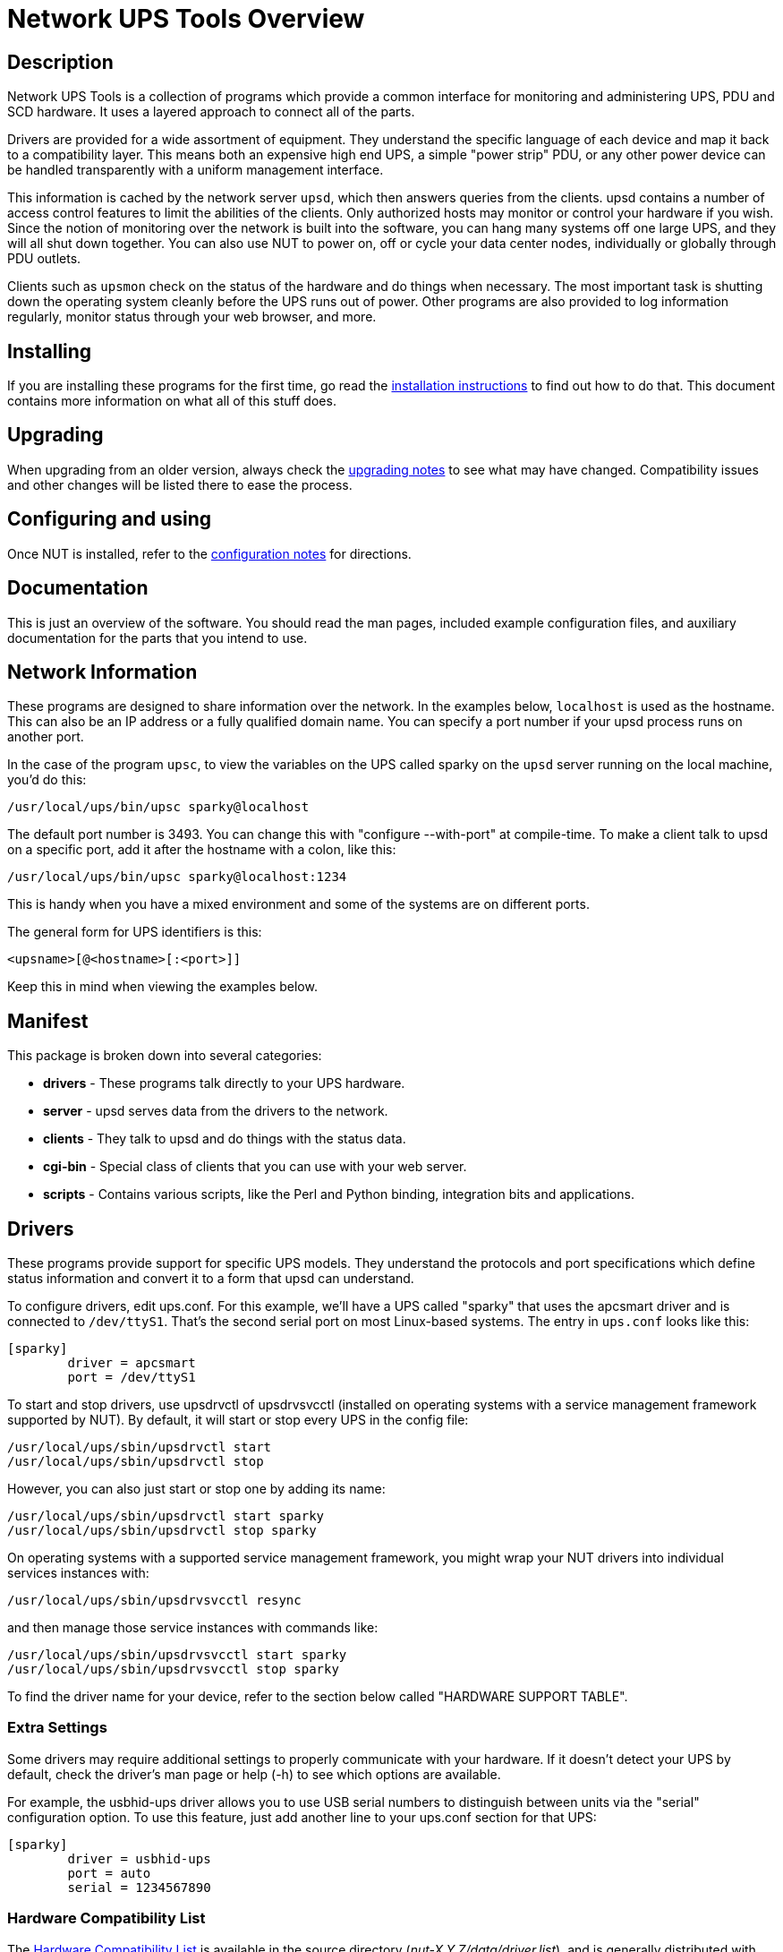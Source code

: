 Network UPS Tools Overview
===========================

:website-url:	http://www.networkupstools.org/

// Address links on GitHub vs docs
// (note: 'env-github' attribute is set on GitHub)
// - when generating docs:
ifndef::env-github[]
//   * xref -> xref
//     syntax: {xref}<id>{x-s}[<caption>]
//     -> xref:<id>[<caption>]
:xref:		xref:
:x-s:
//   * link to doc -> our macro
//     syntax: {linkdoc}<document>{ld-s}[<display title>]
//     -> linkdoc:<document>[<display title>]
:linkdoc:	linkdoc:
:ld-s:
//   * link to single doc -> our macro
//     syntax: {linksingledoc}<document>{lsd-s}[<display title>]
//     -> linksingledoc:<document>[<display title>]
:linksingledoc:	linksingledoc:
:lsd-s:
//   * link to manpage -> our macro
//     syntax: {linkman2}<command-page>{lm-s}<displayed-command>{lm-c}<manpage-section>{lm-e}
//     -> linkman2:<command-page>[<displayed-command>,<manpage-section>]
:linkman2:	linkman2:
:lm-s:		[
:lm-c:		,
:lm-e:		]
endif::env-github[]
// - on GitHub:
ifdef::env-github[]
//   * xref -> link
//     syntax: {xref}<id>{x-s}[<caption>]
//     In order for it to work, <id> can reference at most a section of
//     level docs/common.xsl's <chunk.section.depth>
//     -> {website-url}docs/user-manual.chunked/<id>.html[<caption>]
:xref:		{website-url}docs/user-manual.chunked/
:x-s:		.html
//   * link to doc -> link
//     syntax: {linkdoc}<document>{ld-s}[<display title>]
//     -> {website-url}docs/<document>.chunked/index.html[<display title>]
:linkdoc:	{website-url}docs/
:ld-s:		.chunked/index.html
//   * link to single doc -> link
//     syntax: {linksingledoc}<document>{lsd-s}[<display title>]
//     -> {website-url}docs/<document>.html[<display title>]
:linksingledoc:	{website-url}docs/
:lsd-s:		.html
//   * link to manpage -> link
//     syntax: {linkman2}<command-page>{lm-s}<displayed-command>{lm-c}<manpage-section>{lm-e}
//     All the fields are mandatory.
//     -> {website-url}docs/man/<command-page>.html[<displayed-command>(<manpage-section>)]
:linkman2:	{website-url}docs/man/
:lm-s:		.html[
:lm-c:		(
:lm-e:		)]
endif::env-github[]

Description
-----------

Network UPS Tools is a collection of programs which provide a common
interface for monitoring and administering UPS, PDU and SCD hardware.
It uses a layered approach to connect all of the parts.

Drivers are provided for a wide assortment of equipment.  They
understand the specific language of each device and map it back to a
compatibility layer.  This means both an expensive high end UPS, a simple
"power strip" PDU, or any other power device can be handled transparently
with a uniform management interface.

This information is cached by the network server `upsd`, which then
answers queries from the clients.  upsd contains a number of access
control features to limit the abilities of the clients.  Only authorized
hosts may monitor or control your hardware if you wish.  Since the
notion of monitoring over the network is built into the software, you
can hang many systems off one large UPS, and they will all shut down
together. You can also use NUT to power on, off or cycle your data center
nodes, individually or globally through PDU outlets.

Clients such as `upsmon` check on the status of the hardware and do things
when necessary.  The most important task is shutting down the operating
system cleanly before the UPS runs out of power.  Other programs are
also provided to log information regularly, monitor status through your
web browser, and more.


Installing
----------

If you are installing these programs for the first time, go read the
{xref}_installation_instructions{x-s}[installation instructions]
to find out how to do that.  This document contains more information
on what all of this stuff does.


Upgrading
---------

When upgrading from an older version, always check the
{xref}Upgrading_notes{x-s}[upgrading notes] to see what may have
changed.  Compatibility issues and other changes will be listed there
to ease the process.


Configuring and using
---------------------

Once NUT is installed, refer to the
{xref}Configuration_notes{x-s}[configuration notes] for directions.


Documentation
-------------

This is just an overview of the software.  You should read the man pages,
included example configuration files, and auxiliary documentation for the
parts that you intend to use.


Network Information
-------------------

These programs are designed to share information over the network.  In
the examples below, `localhost` is used as the hostname.  This can also
be an IP address or a fully qualified domain name.  You can specify a
port number if your upsd process runs on another port.

In the case of the program `upsc`, to view the variables on the UPS called
sparky on the `upsd` server running on the local machine, you'd do this:

	/usr/local/ups/bin/upsc sparky@localhost

The default port number is 3493.  You can change this with
"configure --with-port" at compile-time.  To make a client talk to upsd
on a specific port, add it after the hostname with a colon, like this:

	/usr/local/ups/bin/upsc sparky@localhost:1234

This is handy when you have a mixed environment and some of the systems
are on different ports.

The general form for UPS identifiers is this:

	<upsname>[@<hostname>[:<port>]]

Keep this in mind when viewing the examples below.


Manifest
--------

This package is broken down into several categories:

- *drivers*	- These programs talk directly to your UPS hardware.
- *server*	- upsd serves data from the drivers to the network.
- *clients*	- They talk to upsd and do things with the status data.
- *cgi-bin*	- Special class of clients that you can use with your web server.
- *scripts*	- Contains various scripts, like the Perl and Python binding,
integration bits and applications.

Drivers
-------

These programs provide support for specific UPS models.  They understand
the protocols and port specifications which define status information
and convert it to a form that upsd can understand.

To configure drivers, edit ups.conf.  For this example, we'll have a UPS
called "sparky" that uses the apcsmart driver and is connected to
`/dev/ttyS1`.  That's the second serial port on most Linux-based systems.
The entry in `ups.conf` looks like this:

	[sparky]
		driver = apcsmart
		port = /dev/ttyS1

To start and stop drivers, use upsdrvctl of upsdrvsvcctl (installed on
operating systems with a service management framework supported by NUT).
By default, it will start or stop every UPS in the config file:

	/usr/local/ups/sbin/upsdrvctl start
	/usr/local/ups/sbin/upsdrvctl stop

However, you can also just start or stop one by adding its name:

	/usr/local/ups/sbin/upsdrvctl start sparky
	/usr/local/ups/sbin/upsdrvctl stop sparky

On operating systems with a supported service management framework,
you might wrap your NUT drivers into individual services instances
with:

	/usr/local/ups/sbin/upsdrvsvcctl resync

and then manage those service instances with commands like:

	/usr/local/ups/sbin/upsdrvsvcctl start sparky
	/usr/local/ups/sbin/upsdrvsvcctl stop sparky

To find the driver name for your device, refer to the section below
called "HARDWARE SUPPORT TABLE".

Extra Settings
~~~~~~~~~~~~~~

Some drivers may require additional settings to properly communicate
with your hardware.  If it doesn't detect your UPS by default, check the
driver's man page or help (-h) to see which options are available.

For example, the usbhid-ups driver allows you to use USB serial numbers to
distinguish between units via the "serial" configuration option.  To use this
feature, just add another line to your ups.conf section for that UPS:

	[sparky]
		driver = usbhid-ups
		port = auto
		serial = 1234567890

Hardware Compatibility List
~~~~~~~~~~~~~~~~~~~~~~~~~~~

The {xref}HCL{x-s}[Hardware Compatibility List] is available in the source directory
('nut-X.Y.Z/data/driver.list'), and is generally distributed with packages.
For example, it is available on Debian systems as:

	/usr/share/nut/driver.list

This table is also available link:{website-url}stable-hcl.html[online].


If your driver has vanished, see the {linksingledoc}FAQ{lsd-s}[FAQ] and
{xref}Upgrading_notes{x-s}[Upgrading notes].

Generic Device Drivers
~~~~~~~~~~~~~~~~~~~~~~

NUT provides several generic drivers that support a variety of very similar
models.

- The `genericups` driver supports many serial models that use the same basic
principle to communicate with the computer.  This is known as "contact
closure", and basically involves raising or lowering signals to indicate
power status.
+
This type of UPS tends to be cheaper, and only provides the very simplest
data about power and battery status.  Advanced features like battery
charge readings and such require a "smart" UPS and a driver which
supports it.
+
See the {linkman2}genericups{lm-s}genericups{lm-c}8{lm-e} man page for more information.

- The `usbhid-ups` driver attempts to communicate with USB HID Power Device
Class (PDC) UPSes. These units generally implement the same basic protocol,
with minor variations in the exact set of supported attributes. This driver
also applies several correction factors when the UPS firmware reports values
with incorrect scale factors.
+
See the {linkman2}usbhid-ups{lm-s}usbhid-ups{lm-c}8{lm-e} man page for more information.

- The `nutdrv_qx` driver supports the Megatec / Q1 protocol that is used in
many brands (Blazer, Energy Sistem, Fenton Technologies, Mustek, Voltronic
Power and many others).
+
See the {linkman2}nutdrv_qx{lm-s}nutdrv_qx{lm-c}8{lm-e} man page for more information.

- The `snmp-ups` driver handles various SNMP enabled devices, from many
different manufacturers. In SNMP terms, `snmp-ups` is a manager, that
monitors SNMP agents.
+
See the {linkman2}snmp-ups{lm-s}snmp-ups{lm-c}8{lm-e} man page for more information.

- The `powerman-pdu` is a bridge to the PowerMan daemon, thus handling all
PowerMan supported devices. The PowerMan project supports several serial
and networked PDU, along with Blade and IPMI enabled servers.
+
See the {linkman2}powerman-pdu{lm-s}powerman-pdu{lm-c}8{lm-e} man page for more
information.

- The `apcupsd-ups` driver is a bridge to the Apcupsd daemon, thus handling
all Apcupsd supported devices. The Apcupsd project supports many serial,
USB and networked APC UPS.
+
See the {linkman2}apcupsd-ups{lm-s}apcupsd-ups{lm-c}8{lm-e} man page for more information.

UPS Shutdowns
~~~~~~~~~~~~~

upsdrvctl can also shut down (power down) all of your UPS hardware.

WARNING: if you play around with this command, expect your filesystems
to die.  Don't power off your computers unless they're ready for it:

	/usr/local/ups/sbin/upsdrvctl shutdown
	/usr/local/ups/sbin/upsdrvctl shutdown sparky

You should read the {xref}UPS_shutdown{x-s}[Configuring automatic UPS shutdowns]
chapter to learn more about when to use this feature.  If called at the wrong
time, you may cause data loss by turning off a system with a filesystem
mounted read-write.

Power distribution unit management
~~~~~~~~~~~~~~~~~~~~~~~~~~~~~~~~~~

NUT also provides an advanced support for power distribution units.

You should read the
{xref}Outlets_PDU_notes{x-s}[NUT outlets management and PDU notes]
chapter to learn more about when to use this feature.

////////
<<outlet_management,NUT outlets management and PDU notes>>
////////

Network Server
--------------

`upsd` is responsible for passing data from the drivers to the client
programs via the network.  It should be run immediately after `upsdrvctl`
in your system's startup scripts.

`upsd` should be kept running whenever possible, as it is the only source
of status information for the monitoring clients like `upsmon`.


Monitoring client
-----------------

`upsmon` provides the essential feature that you expect to find in UPS
monitoring software: safe shutdowns when the power fails.

In the layered scheme of NUT software, it is a client.  It has this
separate section in the documentation since it is so important.

You configure it by telling it about UPSes that you want to monitor in
upsmon.conf.  Each UPS can be defined as one of two possible types:
a "primary" or "secondary".

Primary
~~~~~~~

The monitored UPS possibly supplies power to this system running `upsmon`,
but more importantly -- this system can manage the UPS (typically, this
instance of `upsmon` runs on the same system as the `upsd` and driver(s)):
it is capable and responsible for shutting it down when the battery is
depleted (or in another approach, lingering to deplete it or to tell the
UPS to reboot its load after too much time has elapsed and this system
is still alive -- meaning wall power returned at a  "wrong" moment).

The shutdown of this (primary) system itself, as well as eventually an
UPS shutdown, occurs after any secondary systems ordered to shut down
first have disconnected, or a critical urgency threshold was passed.

If your UPS is plugged directly into a system's serial or USB port, the
`upsmon` process on that system should define its relation to that UPS
as a primary. It may be more complicated for higher-end UPSes with a
shared network management capability (typically via SNMP) or several
serial/USB ports that can be used simultaneously, and depends on what
vendors and drivers implement. Setups with several competing primaries
(for redundancy) are technically possible, if each one runs its own
full stack of NUT, but results can be random (currently NUT does not
provide a way to coordinate several entities managing the same device).

For a typical home user, there's one computer connected to one UPS.
That means you would run on the same computer the whole NUT stack --
a suitable driver, `upsd`, and `upsmon` in primary mode.

Secondary
~~~~~~~~~

The monitored UPS may supply power to the system running `upsmon` (or
alternatively, it may be a monitoring station with zero PSUs fed by
that UPS), but more importantly, this system can't manage the UPS --
e.g. shut it down directly (through a locally running NUT driver).

Use this mode when you run multiple computers on the same UPS.
Obviously, only one can be connected to the serial or USB port
on a typical UPS, and that system is the primary. Everything
else is a secondary.

For a typical home user, there's one computer connected to one UPS.
That means you run a driver, `upsd`, and `upsmon` in primary mode.

Additional Information
~~~~~~~~~~~~~~~~~~~~~~

More information on configuring upsmon can be found in these places:

- The {linkman2}upsmon{lm-s}upsmon{lm-c}8{lm-e} man page
- {xref}BigServers{x-s}[Typical setups for big servers]
- {xref}UPS_shutdown{x-s}[Configuring automatic UPS shutdowns] chapter
- The stock `upsmon.conf` that comes with the package


Clients
-------

Clients talk to upsd over the network and do useful things with the data
from the drivers.  There are tools for command line access, and a few
special clients which can be run through your web server as CGI
programs.

For more details on specific programs, refer to their man pages.

upsc
~~~~

`upsc` is a simple client that will display the values of variables known
to `upsd` and your UPS drivers.  It will list every variable by default,
or just one if you specify an additional argument.  This can be useful
in shell scripts for monitoring something without writing your own
network code.

`upsc` is a quick way to find out if your driver(s) and upsd are working
together properly.  Just run `upsc <ups>` to see what's going on, i.e.:

	morbo:~$ upsc sparky@localhost
	ambient.humidity: 035.6
	ambient.humidity.alarm.maximum: NO,NO
	ambient.humidity.alarm.minimum: NO,NO
	ambient.temperature: 25.14
	...

If you are interested in writing a simple client that monitors `upsd`,
the source code for `upsc` is a good way to learn about using the
upsclient functions.

See the {linkman2}upsc{lm-s}upsc{lm-c}8{lm-e} man page and
{xref}nut-names{x-s}[NUT command and variable naming scheme] for more information.

upslog
~~~~~~

`upslog` will write status information from `upsd` to a file at set
intervals.  You can use this to generate graphs or reports with other
programs such as `gnuplot`.

upsrw
~~~~~

`upsrw` allows you to display and change the read/write variables in your
UPS hardware.  Not all devices or drivers implement this, so this may
not have any effect on your system.

A driver that supports read/write variables will give results like this:

	$ upsrw sparky@localhost

	( many skipped )

	[ups.test.interval]
	Interval between self tests
	Type: ENUM
	Option: "1209600"
	Option: "604800" SELECTED
	Option: "0"

	( more skipped )

On the other hand, one that doesn't support them won't print anything:

	$ upsrw fenton@gearbox

	( nothing )

`upsrw` requires administrator powers to change settings in the hardware.
Refer to {linkman2}upsd.users{lm-s}upsd.users{lm-c}5{lm-e} for information on defining
users in `upsd`.

upscmd
~~~~~~

Some UPS hardware and drivers support the notion of an instant command -
a feature such as starting a battery test, or powering off the load.
You can use upscmd to list or invoke instant commands if your
hardware/drivers support them.

Use the -l command to list them, like this:

	$ upscmd -l sparky@localhost
	Instant commands supported on UPS [sparky@localhost]:

	load.on - Turn on the load immediately
	test.panel.start - Start testing the UPS panel
	calibrate.start - Start run time calibration
	calibrate.stop - Stop run time calibration
	...

`upscmd` requires administrator powers to start instant commands.
To define users and passwords in `upsd`, see
{linkman2}upsd.users{lm-s}upsd.users{lm-c}5{lm-e}.


CGI Programs
------------

The CGI programs are clients that run through your web server.  They
allow you to see UPS status and perform certain administrative commands
from any web browser.  Javascript and cookies are not required.

These programs are not installed or compiled by default.  To compile
and install them, first run `configure --with-cgi`, then do `make` and
`make install`.  If you receive errors about "gd" during configure, go
get it and install it before continuing.

You can get the source here:

- http://www.libgd.org/

In the event that you need libpng or zlib in order to compile gd,
they can be found at these URLs:

- http://www.libpng.org/pub/png/pngcode.html
- http://www.zlib.net/


Access Restrictions
~~~~~~~~~~~~~~~~~~~

The CGI programs use hosts.conf to see if they are allowed to talk to a
host.  This keeps malicious visitors from creating queries from your web
server to random hosts on the Internet.

If you get error messages that say "Access to that host is not
authorized", you're probably missing an entry in your hosts.conf.

upsstats
~~~~~~~~

`upsstats` generates web pages from HTML templates, and plugs in status
information in the right places.  It looks like a distant relative of
APC's old Powerchute interface.  You can use it to monitor several
systems or just focus on one.

It also can generate IMG references to `upsimage`.

upsimage
~~~~~~~~

This is usually called by upsstats via IMG SRC tags to draw either the
utility or outgoing voltage, battery charge percent, or load percent.

upsset
~~~~~~

`upsset` provides several useful administration functions through a web
interface.  You can use `upsset` to kick off instant commands on your UPS
hardware like running a battery test.  You can also use it to change
variables in your UPS that accept user-specified values.

Essentially, `upsset` provides the functions of `upsrw` and `upscmd`, but
with a happy pointy-clicky interface.

`upsset` will not run until you convince it that you have secured your
system.  You *must* secure your CGI path so that random interlopers
can't run this program remotely.  See the `upsset.conf` file.  Once you
have secured the directory, you can enable this program in that
configuration file.  It is not active by default.


Version Numbering
-----------------

The version numbers work like this: if the middle number is odd, it's a
development tree, otherwise it is the stable tree.

The past stable trees were 1.0, 1.2, 1.4, 2.0, 2.2 and 2.4, with the
latest such stable tree designated 2.6.  The development trees were 1.1,
1.3, 1.5, 2.1 and 2.3.  Since the 2.4 release, there is no real separate
development branch anymore since the code is available through a revision
control system (namely, Git -- or actually Subversion back then) and its
snapshots become published releases.

Since 2.7 line of releases, sources are tracked in Git revision control
system, with the project ecosystem being hosted on GitHub, and any code
improvements or other contributions merged through common pull request
approach and custom NUT CI testing on multiple platforms.

Major release jumps are mostly due to large changes to the features
list.  There have also been a number of architectural changes which
may not be noticeable to most users, but which can impact developers.

Backwards and Forwards Compatibility
------------------------------------

The network protocol for the current version of NUT should be
backwards-compatible all the way back to version 1.4. A newer client should
fail gracefully when querying an older server.

If you need more details about cross-compatibility of older NUT releases
(1.x vs. 2.x), please see the {xref}history{x-s}[Project history] chapter.

Support / Help / etc.
---------------------

If you are in need of help, refer to the
{xref}Support_Request{x-s}[Support instructions] in the user manual.


Hacking / Development Info
--------------------------

Additional documentation can be found in:

- the {linkdoc}developer-guide{ld-s}[Developer Guide],
- the {linkdoc}packager-guide{ld-s}[Packager Guide].


Acknowledgements / Contributions
--------------------------------

The many people who have participated in creating and improving NUT are
listed in the user manual {xref}Acknowledgements{x-s}[acknowledgements appendix].
